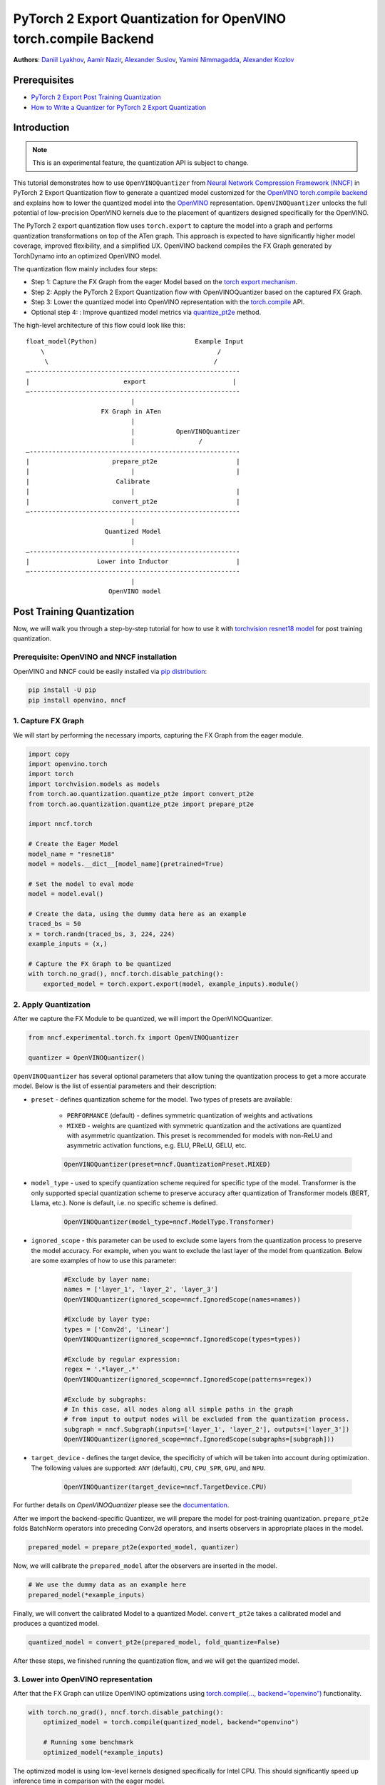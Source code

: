 PyTorch 2 Export Quantization for OpenVINO torch.compile Backend
===========================================================================

**Authors**: `Daniil Lyakhov <https://github.com/daniil-lyakhov>`_,  `Aamir Nazir <https://github.com/anzr299>`_,  `Alexander Suslov <https://github.com/alexsu52>`_, `Yamini Nimmagadda <https://github.com/ynimmaga>`_, `Alexander Kozlov <https://github.com/AlexKoff88>`_

Prerequisites
--------------
- `PyTorch 2 Export Post Training Quantization <https://tutorials.pytorch.kr/prototype/pt2e_quant_ptq.html>`_
- `How to Write a Quantizer for PyTorch 2 Export Quantization <https://tutorials.pytorch.kr/prototype/pt2e_quantizer.html>`_

Introduction
--------------

.. note::

    This is an experimental feature, the quantization API is subject to change.

This tutorial demonstrates how to use ``OpenVINOQuantizer`` from `Neural Network Compression Framework (NNCF) <https://github.com/openvinotoolkit/nncf/tree/develop>`_ in PyTorch 2 Export Quantization flow to generate a quantized model customized for the `OpenVINO torch.compile backend <https://docs.openvino.ai/2024/openvino-workflow/torch-compile.html>`_ and explains how to lower the quantized model into the `OpenVINO <https://docs.openvino.ai/2024/index.html>`_ representation.
``OpenVINOQuantizer`` unlocks the full potential of low-precision OpenVINO kernels due to the placement of quantizers designed specifically for the OpenVINO.

The PyTorch 2 export quantization flow uses ``torch.export`` to capture the model into a graph and performs quantization transformations on top of the ATen graph.
This approach is expected to have significantly higher model coverage, improved flexibility, and a simplified UX.
OpenVINO backend compiles the FX Graph generated by TorchDynamo into an optimized OpenVINO model.

The quantization flow mainly includes four steps:

- Step 1: Capture the FX Graph from the eager Model based on the `torch export mechanism <https://pytorch.org/docs/main/export.html>`_.
- Step 2: Apply the PyTorch 2 Export Quantization flow with OpenVINOQuantizer based on the captured FX Graph.
- Step 3: Lower the quantized model into OpenVINO representation with the `torch.compile <https://docs.openvino.ai/2024/openvino-workflow/torch-compile.html>`_ API.
- Optional step 4: : Improve quantized model metrics via `quantize_pt2e <https://openvinotoolkit.github.io/nncf/autoapi/nncf/experimental/torch/fx/index.html#nncf.experimental.torch.fx.quantize_pt2e>`_ method.

The high-level architecture of this flow could look like this:

::

    float_model(Python)                          Example Input
        \                                              /
         \                                            /
    —--------------------------------------------------------
    |                         export                       |
    —--------------------------------------------------------
                                |
                        FX Graph in ATen
                                |
                                |           OpenVINOQuantizer
                                |                 /
    —--------------------------------------------------------
    |                      prepare_pt2e                     |
    |                           |                           |
    |                       Calibrate
    |                           |                           |
    |                      convert_pt2e                     |
    —--------------------------------------------------------
                                |
                         Quantized Model
                                |
    —--------------------------------------------------------
    |                  Lower into Inductor                  |
    —--------------------------------------------------------
                                |
                          OpenVINO model

Post Training Quantization
----------------------------

Now, we will walk you through a step-by-step tutorial for how to use it with `torchvision resnet18 model <https://download.pytorch.org/models/resnet18-f37072fd.pth>`_
for post training quantization.

Prerequisite: OpenVINO and NNCF installation
^^^^^^^^^^^^^^^^^^^^^^^^^^^^^^^^^^
OpenVINO and NNCF could be easily installed via `pip distribution <https://docs.openvino.ai/2024/get-started/install-openvino.html>`_:

.. code-block:: bash

    pip install -U pip
    pip install openvino, nncf


1. Capture FX Graph
^^^^^^^^^^^^^^^^^^^^^

We will start by performing the necessary imports, capturing the FX Graph from the eager module.

.. code-block:: python

    import copy
    import openvino.torch
    import torch
    import torchvision.models as models
    from torch.ao.quantization.quantize_pt2e import convert_pt2e
    from torch.ao.quantization.quantize_pt2e import prepare_pt2e

    import nncf.torch

    # Create the Eager Model
    model_name = "resnet18"
    model = models.__dict__[model_name](pretrained=True)

    # Set the model to eval mode
    model = model.eval()

    # Create the data, using the dummy data here as an example
    traced_bs = 50
    x = torch.randn(traced_bs, 3, 224, 224)
    example_inputs = (x,)

    # Capture the FX Graph to be quantized
    with torch.no_grad(), nncf.torch.disable_patching():
        exported_model = torch.export.export(model, example_inputs).module()



2. Apply Quantization
^^^^^^^^^^^^^^^^^^^^^^^

After we capture the FX Module to be quantized, we will import the OpenVINOQuantizer.


.. code-block:: python

    from nncf.experimental.torch.fx import OpenVINOQuantizer

    quantizer = OpenVINOQuantizer()

``OpenVINOQuantizer`` has several optional parameters that allow tuning the quantization process to get a more accurate model.
Below is the list of essential parameters and their description:


* ``preset`` - defines quantization scheme for the model. Two types of presets are available:

    * ``PERFORMANCE`` (default) - defines symmetric quantization of weights and activations

    * ``MIXED`` - weights are quantized with symmetric quantization and the activations are quantized with asymmetric quantization. This preset is recommended for models with non-ReLU and asymmetric activation functions, e.g. ELU, PReLU, GELU, etc.

    .. code-block:: python

        OpenVINOQuantizer(preset=nncf.QuantizationPreset.MIXED)

* ``model_type`` - used to specify quantization scheme required for specific type of the model. Transformer is the only supported special quantization scheme to preserve accuracy after quantization of Transformer models (BERT, Llama, etc.). None is default, i.e. no specific scheme is defined.

    .. code-block:: python

        OpenVINOQuantizer(model_type=nncf.ModelType.Transformer)

* ``ignored_scope`` - this parameter can be used to exclude some layers from the quantization process to preserve the model accuracy.  For example, when you want to exclude the last layer of the model from quantization.  Below are some examples of how to use this parameter:

    .. code-block:: python

        #Exclude by layer name:
        names = ['layer_1', 'layer_2', 'layer_3']
        OpenVINOQuantizer(ignored_scope=nncf.IgnoredScope(names=names))

        #Exclude by layer type:
        types = ['Conv2d', 'Linear']
        OpenVINOQuantizer(ignored_scope=nncf.IgnoredScope(types=types))

        #Exclude by regular expression:
        regex = '.*layer_.*'
        OpenVINOQuantizer(ignored_scope=nncf.IgnoredScope(patterns=regex))

        #Exclude by subgraphs:
        # In this case, all nodes along all simple paths in the graph
        # from input to output nodes will be excluded from the quantization process.
        subgraph = nncf.Subgraph(inputs=['layer_1', 'layer_2'], outputs=['layer_3'])
        OpenVINOQuantizer(ignored_scope=nncf.IgnoredScope(subgraphs=[subgraph]))


* ``target_device`` - defines the target device, the specificity of which will be taken into account during optimization. The following values are supported: ``ANY`` (default), ``CPU``, ``CPU_SPR``, ``GPU``, and ``NPU``.

    .. code-block:: python

        OpenVINOQuantizer(target_device=nncf.TargetDevice.CPU)

For further details on `OpenVINOQuantizer` please see the `documentation <https://openvinotoolkit.github.io/nncf/autoapi/nncf/experimental/torch/fx/index.html#nncf.experimental.torch.fx.OpenVINOQuantizer>`_.

After we import the backend-specific Quantizer, we will prepare the model for post-training quantization.
``prepare_pt2e`` folds BatchNorm operators into preceding Conv2d operators, and inserts observers in appropriate places in the model.

.. code-block:: python

    prepared_model = prepare_pt2e(exported_model, quantizer)

Now, we will calibrate the ``prepared_model`` after the observers are inserted in the model.

.. code-block:: python

    # We use the dummy data as an example here
    prepared_model(*example_inputs)

Finally, we will convert the calibrated Model to a quantized Model. ``convert_pt2e`` takes a calibrated model and produces a quantized model.

.. code-block:: python

    quantized_model = convert_pt2e(prepared_model, fold_quantize=False)

After these steps, we finished running the quantization flow, and we will get the quantized model.


3. Lower into OpenVINO representation
^^^^^^^^^^^^^^^^^^^^^^^^^^^^^^^^^^^^^^^

After that the FX Graph can utilize OpenVINO optimizations using `torch.compile(…, backend=”openvino”) <https://docs.openvino.ai/2024/openvino-workflow/torch-compile.html>`_ functionality.

.. code-block:: python

    with torch.no_grad(), nncf.torch.disable_patching():
        optimized_model = torch.compile(quantized_model, backend="openvino")

        # Running some benchmark
        optimized_model(*example_inputs)



The optimized model is using low-level kernels designed specifically for Intel CPU.
This should significantly speed up inference time in comparison with the eager model.

4. Optional: Improve quantized model metrics
^^^^^^^^^^^^^^^^^^^^^^^^^^^^^^^^^^^^^^^^^^^^^^

NNCF implements advanced quantization algorithms like `SmoothQuant <https://arxiv.org/abs/2211.10438>`_ and `BiasCorrection <https://arxiv.org/abs/1906.04721>`_, which help
to improve the quantized model metrics while minimizing the output discrepancies between the original and compressed models.
These advanced NNCF algorithms can be accessed via the NNCF `quantize_pt2e` API:

.. code-block:: python

    from nncf.experimental.torch.fx import quantize_pt2e

    calibration_loader = torch.utils.data.DataLoader(...)


    def transform_fn(data_item):
        images, _ = data_item
        return images


    calibration_dataset = nncf.Dataset(calibration_loader, transform_fn)
    quantized_model = quantize_pt2e(
        exported_model, quantizer, calibration_dataset, smooth_quant=True, fast_bias_correction=False
    )


For further details, please see the `documentation <https://openvinotoolkit.github.io/nncf/autoapi/nncf/experimental/torch/fx/index.html#nncf.experimental.torch.fx.quantize_pt2e>`_
and a complete `example on Resnet18 quantization <https://github.com/openvinotoolkit/nncf/blob/develop/examples/post_training_quantization/torch_fx/resnet18/README.md>`_.

Conclusion
------------

This tutorial introduces how to use torch.compile with the OpenVINO backend and the OpenVINO quantizer.
For more details on NNCF and the NNCF Quantization Flow for PyTorch models, refer to the `NNCF Quantization Guide <https://docs.openvino.ai/2025/openvino-workflow/model-optimization-guide/quantizing-models-post-training/basic-quantization-flow.html.>`_.
For additional information, check out the `OpenVINO Deployment via torch.compile Documentation <https://docs.openvino.ai/2024/openvino-workflow/torch-compile.html>`_.
